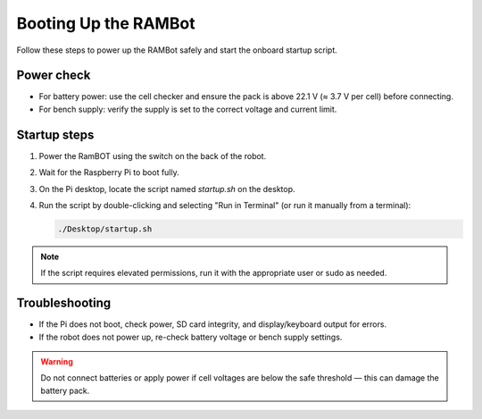 **Booting Up the RAMBot**
========================

Follow these steps to power up the RAMBot safely and start the onboard startup script.

Power check
-----------
- For battery power: use the cell checker and ensure the pack is above 22.1 V (≈ 3.7 V per cell) before connecting.
- For bench supply: verify the supply is set to the correct voltage and current limit.

Startup steps
-------------
1. Power the RamBOT using the switch on the back of the robot.
2. Wait for the Raspberry Pi to boot fully.
3. On the Pi desktop, locate the script named `startup.sh` on the desktop.
4. Run the script by double-clicking and selecting "Run in Terminal" (or run it manually from a terminal):

   .. code-block:: console

      ./Desktop/startup.sh

.. note::
   If the script requires elevated permissions, run it with the appropriate user or sudo as needed.

Troubleshooting
---------------
- If the Pi does not boot, check power, SD card integrity, and display/keyboard output for errors.
- If the robot does not power up, re-check battery voltage or bench supply settings.

.. warning::
   Do not connect batteries or apply power if cell voltages are below the safe threshold — this can damage the battery pack.